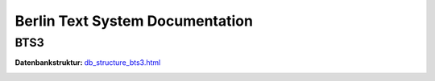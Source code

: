 Berlin Text System Documentation
================================

BTS3
~~~~

:Datenbankstruktur:
    `db_structure_bts3.html <db_structure_bts3.html>`_
